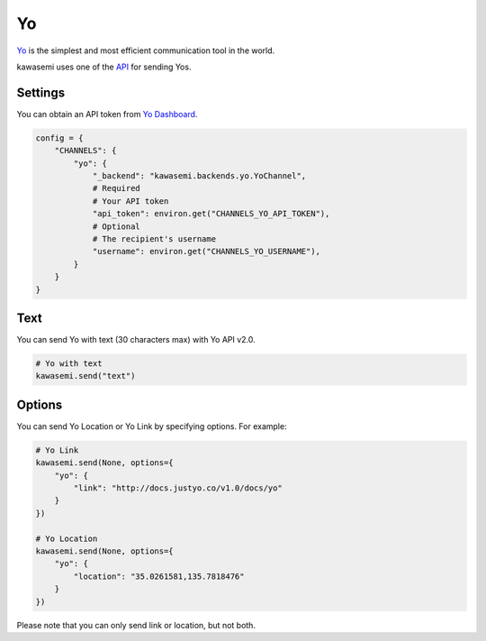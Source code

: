 Yo
==
`Yo`_ is the simplest and most efficient communication tool in the world.

kawasemi uses one of the `API`_ for sending Yos.

Settings
--------
You can obtain an API token from `Yo Dashboard`_.

.. code-block:: python

   config = {
       "CHANNELS": {
           "yo": {
               "_backend": "kawasemi.backends.yo.YoChannel",
               # Required
               # Your API token
               "api_token": environ.get("CHANNELS_YO_API_TOKEN"),
               # Optional
               # The recipient's username
               "username": environ.get("CHANNELS_YO_USERNAME"),
           }
       }
   }

Text
----
You can send Yo with text (30 characters max) with Yo API v2.0.

.. code-block:: python

   # Yo with text
   kawasemi.send("text")


Options
-------
You can send Yo Location or Yo Link by specifying options. For example:

.. code-block:: python

   # Yo Link
   kawasemi.send(None, options={
       "yo": {
           "link": "http://docs.justyo.co/v1.0/docs/yo"
       }
   })

   # Yo Location
   kawasemi.send(None, options={
       "yo": {
           "location": "35.0261581,135.7818476"
       }
   })

Please note that you can only send link or location, but not both.

.. _Yo: https://www.justyo.co
.. _API: http://docs.justyo.co/v2.0/docs/yo
.. _Yo Dashboard: https://dev.justyo.co
